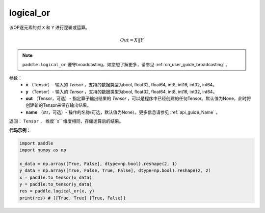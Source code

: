 .. _cn_api_fluid_layers_logical_or:

logical_or
-------------------------------

.. py:function:: paddle.logical_or(x, y, out=None, name=None)

该OP逐元素的对 ``X`` 和 ``Y`` 进行逻辑或运算。

.. math::
        Out = X || Y

.. note::
    ``paddle.logical_or`` 遵守broadcasting，如您想了解更多，请参见 :ref:`cn_user_guide_broadcasting` 。

参数：
        - **x** （Tensor）- 输入的 `Tensor` ，支持的数据类型为bool, float32, float64, int8, int16, int32, int64。
        - **y** （Tensor）- 输入的 `Tensor` ，支持的数据类型为bool, float32, float64, int8, int16, int32, int64。
        - **out** （Tensor，可选）- 指定算子输出结果的 `Tensor` ，可以是程序中已经创建的任何Tensor。默认值为None，此时将创建新的Tensor来保存输出结果。
        - **name** （str，可选）- 操作的名称(可选，默认值为None）。更多信息请参见 :ref:`api_guide_Name` 。

返回： ``Tensor`` ， 维度``x`` 维度相同，存储运算后的结果。

**代码示例：**

.. code-block:: python

     import paddle
     import numpy as np

     x_data = np.array([True, False], dtype=np.bool).reshape(2, 1)
     y_data = np.array([True, False, True, False], dtype=np.bool).reshape(2, 2)
     x = paddle.to_tensor(x_data)
     y = paddle.to_tensor(y_data)
     res = paddle.logical_or(x, y)
     print(res) # [[True, True] [True, False]]
